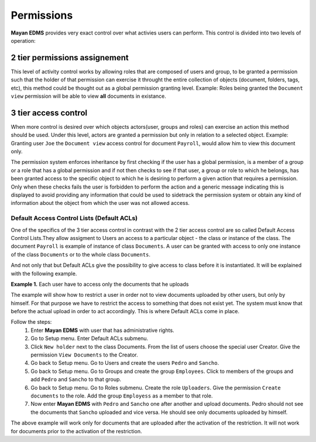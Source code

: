 ===========
Permissions
===========

**Mayan EDMS** provides very exact control over what activies users can 
perform.  This control is divided into two levels of operation:

2 tier permissions assignement
==============================

This level of activity control works
by allowing roles that are composed of users and group, to be granted
a permission such that the holder of that permission can exercise it
throught the entire collection of objects (document, folders, tags, etc),
this method could be thought out as a global permission granting level.
Example: Roles being granted the ``Document view`` permission will be able to view
**all** documents in existance.

.. image:: permissions.png
 :alt: 2-tier permission diagram
  
  
3 tier access control
=====================
  
When more control is desired over which objects
actors(user, groups and roles) can exercise an action this method should be
used.  Under this level, actors are granted a
permission but only in relation to a selected object.  Example: Granting user
``Joe`` the ``Document view`` access control for document ``Payroll``,
would allow him to view this document only.

.. image:: ACL.png
 :alt: 3-tier access control diagram
  
The permission system enforces inheritance by first checking if the user
has a global permission, is a member of a group or a role that has a global
permission and if not then checks to see if that user, a group or role to
which he belongs, has been granted access to the specific object to which
he is desiring to perform a given action that requires a permission.
Only when these checks fails the user
is forbidden to perform the action and a generic message indicating this is
displayed to avoid providing any information that could be used to sidetrack
the permission system or obtain any kind of information about the object
from which the user was not allowed access.

Default Access Control Lists (Default ACLs)
-------------------------------------------

One of the specifics of the 3 tier access control in contrast with the 2 tier access control are so called Default Access Control Lists.They allow assigment to Users an access to a particular object - the class or instance of the class. The document ``Payroll`` is example of instance of class ``Documents``. A user can be granted with access to only one instance of the class ``Documents`` or to the whole class ``Documents``. 

And not only that but Default ACLs give the possibility to give access to class before it is instantiated. It will be explained with the following example.

**Example 1.** Each user have to access only the documents that he uploads

The example will show how to restrict a user in order not to view documents uploaded by other users, but only by himself. For that purpose we have to restrict the access to something that does not exist yet. The system must know that before the actual upload in order to act accordingly. This is where Default ACLs come in place. 

Follow the steps:
    1. Enter **Mayan EDMS** with user that has administrative rights.
    2. Go to Setup menu. Enter Default ACLs submenu.
    3. Click ``New holder`` next to the class Documents. From the list of users choose the special user Creator. Give the permission ``View Documents`` to the Creator.
    4. Go back to Setup menu. Go to Users and create the users ``Pedro`` and ``Sancho``. 
    5. Go back to Setup menu. Go to Groups and create the group ``Employees``. Click to members of the groups and add ``Pedro`` and ``Sancho`` to that group.
    6. Go back to Setup menu. Go to Roles submenu. Create the role ``Uploaders``. Give the permission ``Create documents`` to the role. Add the group ``Employess`` as a member to that role.
    7. Now enter **Mayan EDMS** with ``Pedro`` and ``Sancho`` one after another and upload documents. Pedro should not see the documents that ``Sancho`` uploaded and vice versa. He should see only documents uploaded by himself.

The above example will work only for documents that are uploaded after the activation of the restriction. It will not work for documents prior to the activation of the restriction.
